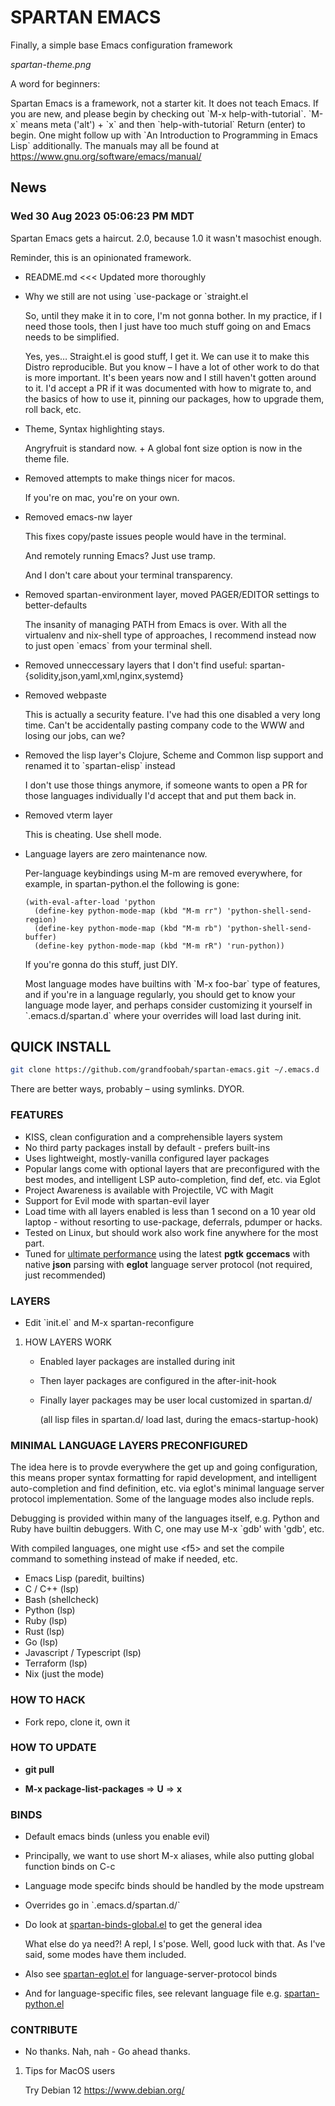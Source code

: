 * SPARTAN EMACS

  Finally, a simple base Emacs configuration framework

  [[spartan-theme.png]]

  A word for beginners:

  Spartan Emacs is a framework, not a starter kit. It does not teach Emacs. If you are new, and please begin by checking out `M-x help-with-tutorial`.
  `M-x` means meta ('alt') + `x` and then `help-with-tutorial` Return (enter) to begin. One might follow up with `An Introduction to Programming in Emacs Lisp`
  additionally. The manuals may all be found at https://www.gnu.org/software/emacs/manual/

** News

*** Wed 30 Aug 2023 05:06:23 PM MDT

Spartan Emacs gets a haircut. 2.0, because 1.0 it wasn't masochist enough.

Reminder, this is an opinionated framework.

  - README.md <<< Updated more thoroughly

  - Why we still are not using `use-package or `straight.el

    So, until they make it in to core, I'm not gonna bother. In my practice, if I need those tools, then I just have too much stuff going on and Emacs needs to be simplified.

    Yes, yes... Straight.el is good stuff, I get it. We can use it to make this Distro reproducible.
    But you know -- I have a lot of other work to do that is more important. It's been years now and I still haven't gotten around to it.
    I'd accept a PR if it was documented with how to migrate to, and the basics of how to use it, pinning our packages, how to upgrade them, roll back, etc.

  - Theme, Syntax highlighting stays.

    Angryfruit is standard now. + A global font size option is now in the theme file.

  - Removed attempts to make things nicer for macos.

    If you're on mac, you're on your own.

  - Removed emacs-nw layer

    This fixes copy/paste issues people would have in the terminal.

    And remotely running Emacs? Just use tramp.

    And I don't care about your terminal transparency.

  - Removed spartan-environment layer, moved PAGER/EDITOR settings to better-defaults

    The insanity of managing PATH from Emacs is over. With all the virtualenv and nix-shell type of approaches, I recommend instead now to just open `emacs` from your terminal shell.

  - Removed unneccessary layers that I don't find useful: spartan-{solidity,json,yaml,xml,nginx,systemd}

  - Removed webpaste

    This is actually a security feature. I've had this one disabled a very long time. Can't be accidentally pasting company code to the WWW and losing our jobs, can we?

  - Removed the lisp layer's Clojure, Scheme and Common lisp support and renamed it to `spartan-elisp` instead

    I don't use those things anymore, if someone wants to open a PR for those languages individually I'd accept that and put them back in.

  - Removed vterm layer

    This is cheating. Use shell mode.

  - Language layers are zero maintenance now.

    Per-language keybindings using M-m are removed everywhere, for example, in spartan-python.el the following is gone:

   #+BEGIN_SRC elisp
     (with-eval-after-load 'python
       (define-key python-mode-map (kbd "M-m rr") 'python-shell-send-region)
       (define-key python-mode-map (kbd "M-m rb") 'python-shell-send-buffer)
       (define-key python-mode-map (kbd "M-m rR") 'run-python))
   #+END_SRC

   If you're gonna do this stuff, just DIY.

   Most language modes have builtins with `M-x foo-bar` type of features, and if you're in a language regularly, you should get to know your language mode layer,
   and perhaps consider customizing it yourself in `.emacs.d/spartan.d` where your overrides will load last during init.


** QUICK INSTALL

   #+BEGIN_SRC bash
     git clone https://github.com/grandfoobah/spartan-emacs.git ~/.emacs.d
   #+END_SRC

   There are better ways, probably -- using symlinks. DYOR.

*** FEATURES

    - KISS, clean configuration and a comprehensible layers system
    - No third party packages install by default - prefers built-ins
    - Uses lightweight, mostly-vanilla configured layer packages
    - Popular langs come with optional layers that are preconfigured with the best modes, and intelligent LSP auto-completion, find def, etc. via Eglot
    - Project Awareness is available with Projectile, VC with Magit
    - Support for Evil mode with spartan-evil layer
    - Load time with all layers enabled is less than 1 second on a 10 year old laptop - without resorting to use-package, deferrals, pdumper or hacks.
    - Tested on Linux, but should work also work fine anywhere for the most part.
    - Tuned for [[https://github.com/grandfoobah/spartan-emacs/blob/master/spartan-layers/spartan-performance.el][ultimate performance]] using the latest *pgtk* *gccemacs* with native *json* parsing with *eglot* language server protocol  (not required, just recommended)

*** LAYERS

    - Edit `init.el` and M-x spartan-reconfigure

**** HOW LAYERS WORK

    - Enabled layer packages are installed during init
    - Then layer packages are configured in the after-init-hook
    - Finally layer packages may be user local customized in spartan.d/

      (all lisp files in spartan.d/ load last, during the emacs-startup-hook)

*** MINIMAL LANGUAGE LAYERS PRECONFIGURED

The idea here is to provde everywhere the get up and going configuration, this means  proper syntax formatting for rapid development,
and intelligent auto-completion and find definition, etc. via eglot's minimal language server protocol implementation. Some of the language modes also include repls.

Debugging is provided within many of the languages itself, e.g. Python and Ruby have builtin debuggers. With C, one may use M-x `gdb' with 'gdb', etc.

With compiled languages, one might use <f5> and set the compile command to something instead of make if needed, etc.

    - Emacs Lisp (paredit, builtins)
    - C / C++ (lsp)
    - Bash  (shellcheck)
    - Python (lsp)
    - Ruby (lsp)
    - Rust (lsp)
    - Go (lsp)
    - Javascript / Typescript (lsp)
    - Terraform (lsp)
    - Nix (just the mode)

*** HOW TO HACK

    - Fork repo, clone it, own it

*** HOW TO UPDATE

    - *git pull*

    - *M-x package-list-packages* => *U* => *x*

*** BINDS

    - Default emacs binds (unless you enable evil)

    - Principally, we want to use short M-x aliases, while also putting global function binds on C-c

    - Language mode specifc binds should be handled by the mode upstream

    - Overrides go in `.emacs.d/spartan.d/`

    - Do look at [[https://github.com/grandfoobah/spartan-emacs/blob/master/spartan-layers/spartan-binds-global.el][spartan-binds-global.el]] to get
      the general idea

      What else do ya need?! A repl, I s'pose. Well, good luck with that. As I've said, some modes have them included.

    - Also see [[https://github.com/grandfoobah/spartan-emacs/blob/master/spartan-layers/spartan-eglot.el][spartan-eglot.el]] for language-server-protocol binds

    - And for language-specific files, see relevant language file e.g. [[https://github.com/grandfoobah/spartan-emacs/blob/master/spartan-layers/spartan-python.el][spartan-python.el]]

*** CONTRIBUTE

    - No thanks. Nah, nah - Go ahead thanks.

**** Tips for MacOS users

    Try Debian 12 https://www.debian.org/
